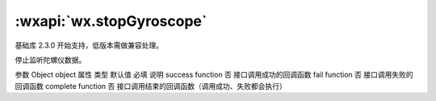:wxapi:`wx.stopGyroscope`
============================================

.. function:: wx.stopGyroscope(Object object)

基础库 2.3.0 开始支持，低版本需做兼容处理。

停止监听陀螺仪数据。

参数
Object object
属性	类型	默认值	必填	说明
success	function		否	接口调用成功的回调函数
fail	function		否	接口调用失败的回调函数
complete	function		否	接口调用结束的回调函数（调用成功、失败都会执行）
